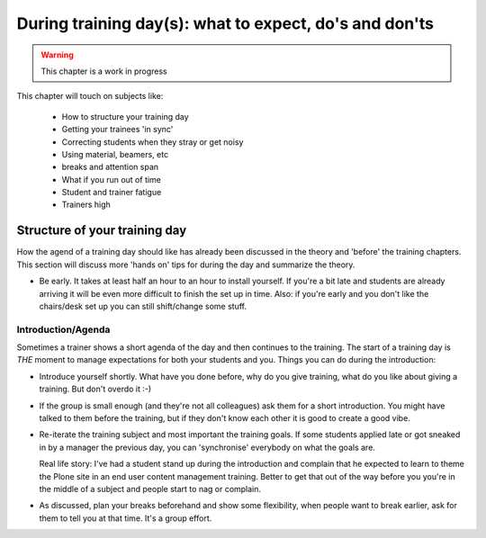 .. _trainthetrainers_during_training_day-label:

During training day(s): what to expect, do's and don'ts
=======================================================

..  warning::

    This chapter is a work in progress

This chapter will touch on subjects like:

    * How to structure your training day
    * Getting your trainees 'in sync'
    * Correcting students when they stray or get noisy
    * Using material, beamers, etc
    * breaks and attention span
    * What if you run out of time
    * Student and trainer fatigue
    * Trainers high



Structure of your training day
------------------------------

How the agend of a training day should like has already been discussed in the theory and 'before' the training chapters. This section will discuss more 'hands on' tips for during the day and summarize the theory.

* Be early. It takes at least half an hour to an hour to install yourself. If you're a bit late and students are already arriving it will be even more difficult to finish the set up in time. Also: if you're early and you don't like the chairs/desk set up you can still shift/change some stuff.

Introduction/Agenda
+++++++++++++++++++

Sometimes a trainer shows a short agenda of the day and then continues to the training. The start of a training day is *THE* moment to manage expectations for both your students and you. Things you can do during the introduction:

* Introduce yourself shortly. What have you done before, why do you give training, what do you like about giving a training. But don't overdo it :-)

* If the group is small enough (and they're not all colleagues) ask them for a short introduction. You might have talked to them before the training, but if they don't know each other it is good to create a good vibe.

* Re-iterate the training subject and most important the training goals. If
  some students applied late or got sneaked in by a manager the previous day,
  you can 'synchronise' everybody on what the goals are.

  Real life story: I've had a student stand up during the introduction and
  complain that he expected to learn to theme the Plone site in an end user
  content management training. Better to get that out of the way before you
  you're in the middle of a subject and people start to nag or complain.

* As discussed, plan your breaks beforehand and show some flexibility, when
  people want to break earlier, ask for them to tell you at that time. It's a
  group effort.



